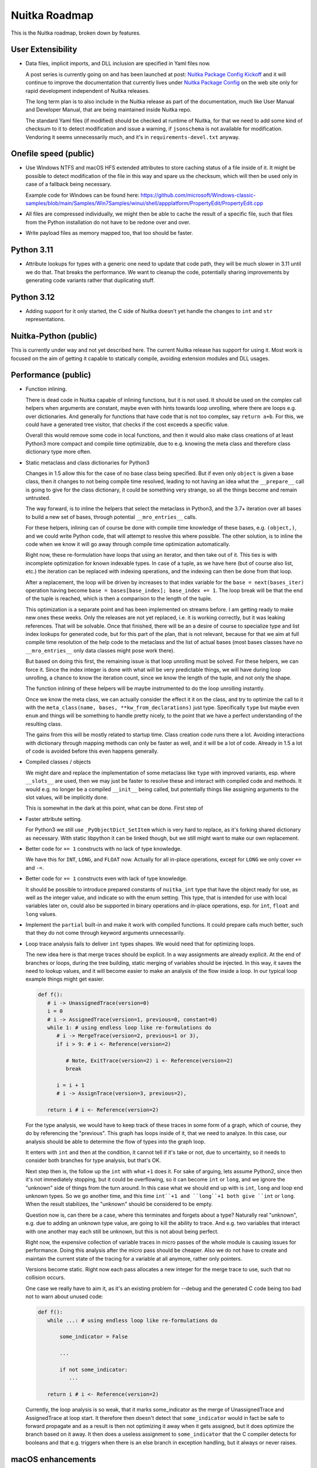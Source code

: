 ################
 Nuitka Roadmap
################

This is the Nuitka roadmap, broken down by features.

********************
 User Extensibility
********************

-  Data files, implicit imports, and DLL inclusion are specified in Yaml
   files now.

   A post series is currently going on and has been launched at post:
   `Nuitka Package Config Kickoff
   </posts/nuitka-package-config-kickoff.html>`__ and it will continue
   to improve the documentation that currently lives under `Nuitka
   Package Config </doc/nuitka-package-config.html>`__ on the web site
   only for rapid development independent of Nuitka releases.

   The long term plan is to also include in the Nuitka release as part
   of the documentation, much like User Manual and Developer Manual,
   that are being maintained inside Nuitka repo.

   The standard Yaml files (if modified) should be checked at runtime of
   Nuitka, for that we need to add some kind of checksum to it to detect
   modification and issue a warning, if ``jsonschema`` is not available
   for modification. Vendoring it seems unnecessarily much, and it's in
   ``requirements-devel.txt`` anyway.

************************
 Onefile speed (public)
************************

-  Use Windows NTFS and macOS HFS extended attributes to store caching
   status of a file inside of it. It might be possible to detect
   modification of the file in this way and spare us the checksum, which
   will then be used only in case of a fallback being necessary.

   Example code for Windows can be found here:
   https://github.com/microsoft/Windows-classic-samples/blob/main/Samples/Win7Samples/winui/shell/appplatform/PropertyEdit/PropertyEdit.cpp

-  All files are compressed individually, we might then be able to cache
   the result of a specific file, such that files from the Python
   installation do not have to be redone over and over.

-  Write payload files as memory mapped too, that too should be faster.

*************
 Python 3.11
*************

-  Attribute lookups for types with a generic one need to update that
   code path, they will be much slower in 3.11 until we do that. That
   breaks the performance. We want to cleanup the code, potentially
   sharing improvements by generating code variants rather that
   duplicating stuff.

*************
 Python 3.12
*************

-  Adding support for it only started, the C side of Nuitka doesn't yet
   handle the changes to ``int`` and ``str`` representations.

************************
 Nuitka-Python (public)
************************

This is currently under way and not yet described here. The current
Nuitka release has support for using it. Most work is focused on the aim
of getting it capable to statically compile, avoiding extension modules
and DLL usages.

**********************
 Performance (public)
**********************

-  Function inlining.

   There is dead code in Nuitka capable of inlining functions, but it is
   not used. It should be used on the complex call helpers when
   arguments are constant, maybe even with hints towards loop unrolling,
   where there are loops e.g. over dictionaries. And generally for
   functions that have code that is not too complex, say ``return a+b``.
   For this, we could have a generated tree visitor, that checks if the
   cost exceeds a specific value.

   Overall this would remove some code in local functions, and then it
   would also make class creations of at least Python3 more compact and
   compile time optimizable, due to e.g. knowing the meta class and
   therefore class dictionary type more often.

-  Static metaclass and class dictionaries for Python3

   Changes in 1.5 allow this for the case of no base class being
   specified. But if even only ``object`` is given a base class, then it
   changes to not being compile time resolved, leading to not having an
   idea what the ``__prepare__`` call is going to give for the class
   dictionary, it could be something very strange, so all the things
   become and remain untrusted.

   The way forward, is to inline the helpers that select the metaclass
   in Python3, and the 3.7+ iteration over all bases to build a new set
   of bases, through potential ``__mro_entries__`` calls.

   For these helpers, inlining can of course be done with compile time
   knowledge of these bases, e.g. ``(object,)``, and we could write
   Python code, that will attempt to resolve this where possible. The
   other solution, is to inline the code when we know it will go away
   through compile time optimization automatically.

   Right now, these re-formulation have loops that using an iterator,
   and then take out of it. This ties is with incomplete optimization
   for known indexable types. In case of a tuple, as we have here (but
   of course also list, etc.) the iteration can be replaced with
   indexing operations, and the indexing can then be done from that
   loop.

   After a replacement, the loop will be driven by increases to that
   index variable for the ``base = next(bases_iter)`` operation having
   become ``base = bases[base_index]; base_index += 1``. The loop break
   will be that the end of the tuple is reached, which is then a
   comparison to the length of the tuple.

   This optimization is a separate point and has been implemented on
   streams before. I am getting ready to make new ones these weeks. Only
   the releases are not yet replaced, i.e. it is working correctly, but
   it was leaking references. That will be solvable. Once that finished,
   there will be an a desire of course to specialize type and list index
   lookups for generated code, but for this part of the plan, that is
   not relevant, because for that we aim at full compile time resolution
   of the help code to the metaclass and the list of actual bases (most
   bases classes have no ``__mro_entries__`` only data classes might
   pose work there).

   But based on doing this first, the remaining issue is that loop
   unrolling must be solved. For these helpers, we can force it. Since
   the index integer is done with what will be very predictable things,
   we will have during loop unrolling, a chance to know the iteration
   count, since we know the length of the tuple, and not only the shape.

   The function inlining of these helpers will be maybe instrumented to
   do the loop unrolling instantly.

   Once we know the meta class, we can actually consider the effect it
   it on the class, and try to optimize the call to it with the
   ``meta_class(name, bases, **kw_from_declarations)`` just type.
   Specifically ``type`` but maybe even ``enum`` and things will be
   something to handle pretty nicely, to the point that we have a
   perfect understanding of the resulting class.

   The gains from this will be mostly related to startup time. Class
   creation code runs there a lot. Avoiding interactions with dictionary
   through mapping methods can only be faster as well, and it will be a
   lot of code. Already in 1.5 a lot of code is avoided before this even
   happens generally.

-  Compiled classes / objects

   We might dare and replace the implementation of some metaclass like
   ``type`` with improved variants, esp. where ``__slots__`` are used,
   then we may just be faster to resolve these and interact with
   compiled code and methods. It would e.g. no longer be a compiled
   ``__init__`` being called, but potentially things like assigning
   arguments to the slot values, will be implicitly done.

   This is somewhat in the dark at this point, what can be done. First
   step of

-  Faster attribute setting.

   For Python3 we still use ``_PyObjectDict_SetItem`` which is very hard
   to replace, as it's forking shared dictionary as necessary. With
   static libpython it can be linked though, but we still might want to
   make our own replacement.

-  Better code for ``+= 1`` constructs with no lack of type knowledge.

   We have this for ``INT``, ``LONG``, and ``FLOAT`` now. Actually for
   all in-place operations, except for ``LONG`` we only cover ``+=`` and
   ``-=``.

-  Better code for ``+= 1`` constructs even with lack of type knowledge.

   It should be possible to introduce prepared constants of
   ``nuitka_int`` type that have the object ready for use, as well as
   the integer value, and indicate so with the enum setting. This type,
   that is intended for use with local variables later on, could also be
   supported in binary operations and in-place operations, esp. for
   ``int``, ``float`` and ``long`` values.

-  Implement the ``partial`` built-in and make it work with compiled
   functions. It could prepare calls much better, such that they do not
   come through keyword arguments unnecessarily.

-  Loop trace analysis fails to deliver ``int`` types shapes. We would
   need that for optimizing loops.

   The new idea here is that merge traces should be explicit. In a way
   assignments are already explicit. At the end of branches or loops,
   during the tree building, static merging of variables should be
   injected. In this way, it saves the need to lookup values, and it
   will become easier to make an analysis of the flow inside a loop. In
   our typical loop example things might get easier.

   .. code:: python

      def f():
         # i -> UnassignedTrace(version=0)
         i = 0
         # i -> AssignedTrace(version=1, previous=0, constant=0)
         while 1: # using endless loop like re-formulations do
            # i -> MergeTrace(version=2, previous=1 or 3),
            if i > 9: # i <- Reference(version=2)

               # Note, ExitTrace(version=2) i <- Reference(version=2)
               break

            i = i + 1
            # i -> AssignTrace(version=3, previous=2),

         return i # i <- Reference(version=2)

   For the type analysis, we would have to keep track of these traces in
   some form of a graph, which of course, they do by referencing the
   "previous". This graph has loops inside of it, that we need to
   analyze. In this case, our analysis should be able to determine the
   flow of types into the graph loop.

   It enters with ``int`` and then at the condition, it cannot tell if
   it's take or not, due to uncertainty, so it needs to consider both
   branches for type analysis, but that's OK.

   Next step then is, the follow up the ``int`` with what ``+1`` does
   it. For sake of arguing, lets assume Python2, since then it's not
   immediately stopping, but it could be overflowing, so it can become
   ``int`` or ``long``, and we ignore the "unknown" side of things from
   the turn around. In this case what we should end up with is ``int``,
   ``long`` and loop end unknown types. So we go another time, and this
   time ``int``+1 and ``long``+1 both give ``int`` or ``long``. When the
   result stabilizes, the "unknown" should be considered to be empty.

   Question now is, can there be a case, where this terminates and
   forgets about a type? Naturally real "unknown", e.g. due to adding an
   unknown type value, are going to kill the ability to trace. And e.g.
   two variables that interact with one another may each still be
   unknown, but this is not about being perfect.

   Right now, the expensive collection of variable traces in micro
   passes of the whole module is causing issues for performance. Doing
   this analysis after the micro pass should be cheaper. Also we do not
   have to create and maintain the current state of the tracing for a
   variable at all anymore, rather only pointers.

   Versions become static. Right now each pass allocates a new integer
   for the merge trace to use, such that no collision occurs.

   One case we really have to aim it, as it's an existing problem for
   --debug and the generated C code being too bad not to warn about
   unused code:

   .. code:: python

      def f():
         while ...: # using endless loop like re-formulations do

             some_indicator = False

             ...

             if not some_indicator:
                ...

         return i # i <- Reference(version=2)

   Currently, the loop analysis is so weak, that it marks some_indicator
   as the merge of UnassignedTrace and AssignedTrace at loop start. It
   therefore then doesn't detect that ``some_indicator`` would in fact
   be safe to forward propagate and as a result is then not optimizing
   it away when it gets assigned, but it does optimize the branch based
   on it away. It then does a useless assignment to ``some_indicator``
   that the C compiler detects for booleans and that e.g. triggers when
   there is an else branch in exception handling, but it always or never
   raises.

********************
 macOS enhancements
********************

-  While ``arm64`` (M1) only builds and ``x86_64`` (Intel) only builds
   work, the value ``universal`` which of course implies twice the size,
   and as such has other disadvantages, is not yet supported.

   It will require two distinct compilations, and on the Python level,
   some values, e.g. architecture, cannot be compile time decided on
   macOS, which currently is even a potential weakness of the current
   code.

   So far we use macOS tools to split binaries that are universal, and
   in this case we need to merge binaries into one with the same tools.

****************************************
 Container Builds (public + commercial)
****************************************

Providing containers with old Linux, and optimally compiled CPython with
``podman`` such that building with Nuitka on Fedora latest and Ubuntu
latest can be done fully automatically and still run on very old Linux.

The ``run-inside-nuitka-container`` kind of duplicates the effort, so we
can provide more container files in the future, some of which can e.g.
be geared towards making e.g. Nuitka-Python easy to use with Nuitka, and
Nuitka optimized CPython that is portable for Linux easier to access.

*******************
 Automatic Updates
*******************

The running application needs to check for updates, and update itself
automatically, optionally after user prompt, on a restart, or after
successful update.

This has been implemented for onefile mode only. Unfortunately that is
not good for macOS which often require app mode, i.e. standalone mode
effectively with more than a single file.

********************************************
 Complete Support for Python Version (3.10)
********************************************

-  Add support for remaining ``match`` case syntax of 3.10

   When mixing keyword and positional arguments in catching a type,
   Nuitka asserts this. It is the last remaining cases missing to
   execute ``test_patma.py`` completely.

***********************************
 Traceback Encryption (commercial)
***********************************

-  Right now tracebacks are entirely encrypted. But in a future update,
   you can decide which information is transferred, and what information
   is part of the encryption, and which part is not, e.g. hostname,
   client name, etc. could be output in plain text, while the variable
   names and values would not be, depending on your choice!

-  Dejong Stacks: More robust parser that allows stdout and stderr in
   same file with mixed outputs.

*************************************
 Regression Testing User Compilation
*************************************

-  Creating more content in `Nuitka-Watch
   <https://github.com/Nuitka/Nuitka-Watch>`_ and fine tuning the tools
   to detect changes in the compilation due to upstream changes, as well
   as changes due to newer Nuitka separately.

-  Once in place, we should teach our users to have this in place for
   doing it with their own code base, allowing them to see changes due
   to new Nuitka or new PyPI packages individually.

******************************
 Features to be added for 2.1
******************************

[ ] Use performance potential for attribute access with Python 3.11
version.

[ ] Document commercial file embedding publicly with examples.

[ ] Document commercial Windows Service usage with examples.

[ ] Document traceback encryption usage with examples.

[ ] Add download updating for standalone as well, onefile for windows
works.

******************************
 Features to be added for 2.2
******************************

[ ] Initial support for ctypes based direct calls of C code.

[ ] Tuple unpacking for values that support indexing should be
   optimized.
